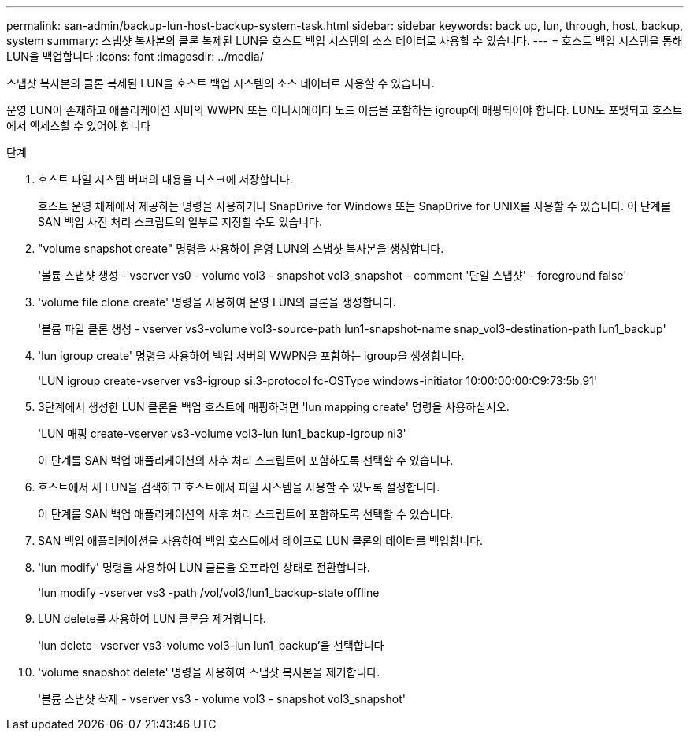 ---
permalink: san-admin/backup-lun-host-backup-system-task.html 
sidebar: sidebar 
keywords: back up, lun, through, host, backup, system 
summary: 스냅샷 복사본의 클론 복제된 LUN을 호스트 백업 시스템의 소스 데이터로 사용할 수 있습니다. 
---
= 호스트 백업 시스템을 통해 LUN을 백업합니다
:icons: font
:imagesdir: ../media/


[role="lead"]
스냅샷 복사본의 클론 복제된 LUN을 호스트 백업 시스템의 소스 데이터로 사용할 수 있습니다.

운영 LUN이 존재하고 애플리케이션 서버의 WWPN 또는 이니시에이터 노드 이름을 포함하는 igroup에 매핑되어야 합니다. LUN도 포맷되고 호스트에서 액세스할 수 있어야 합니다

.단계
. 호스트 파일 시스템 버퍼의 내용을 디스크에 저장합니다.
+
호스트 운영 체제에서 제공하는 명령을 사용하거나 SnapDrive for Windows 또는 SnapDrive for UNIX를 사용할 수 있습니다. 이 단계를 SAN 백업 사전 처리 스크립트의 일부로 지정할 수도 있습니다.

. "volume snapshot create" 명령을 사용하여 운영 LUN의 스냅샷 복사본을 생성합니다.
+
'볼륨 스냅샷 생성 - vserver vs0 - volume vol3 - snapshot vol3_snapshot - comment '단일 스냅샷' - foreground false'

. 'volume file clone create' 명령을 사용하여 운영 LUN의 클론을 생성합니다.
+
'볼륨 파일 클론 생성 - vserver vs3-volume vol3-source-path lun1-snapshot-name snap_vol3-destination-path lun1_backup'

. 'lun igroup create' 명령을 사용하여 백업 서버의 WWPN을 포함하는 igroup을 생성합니다.
+
'LUN igroup create-vserver vs3-igroup si.3-protocol fc-OSType windows-initiator 10:00:00:00:C9:73:5b:91'

. 3단계에서 생성한 LUN 클론을 백업 호스트에 매핑하려면 'lun mapping create' 명령을 사용하십시오.
+
'LUN 매핑 create-vserver vs3-volume vol3-lun lun1_backup-igroup ni3'

+
이 단계를 SAN 백업 애플리케이션의 사후 처리 스크립트에 포함하도록 선택할 수 있습니다.

. 호스트에서 새 LUN을 검색하고 호스트에서 파일 시스템을 사용할 수 있도록 설정합니다.
+
이 단계를 SAN 백업 애플리케이션의 사후 처리 스크립트에 포함하도록 선택할 수 있습니다.

. SAN 백업 애플리케이션을 사용하여 백업 호스트에서 테이프로 LUN 클론의 데이터를 백업합니다.
. 'lun modify' 명령을 사용하여 LUN 클론을 오프라인 상태로 전환합니다.
+
'lun modify -vserver vs3 -path /vol/vol3/lun1_backup-state offline

. LUN delete를 사용하여 LUN 클론을 제거합니다.
+
'lun delete -vserver vs3-volume vol3-lun lun1_backup'을 선택합니다

. 'volume snapshot delete' 명령을 사용하여 스냅샷 복사본을 제거합니다.
+
'볼륨 스냅샷 삭제 - vserver vs3 - volume vol3 - snapshot vol3_snapshot'


